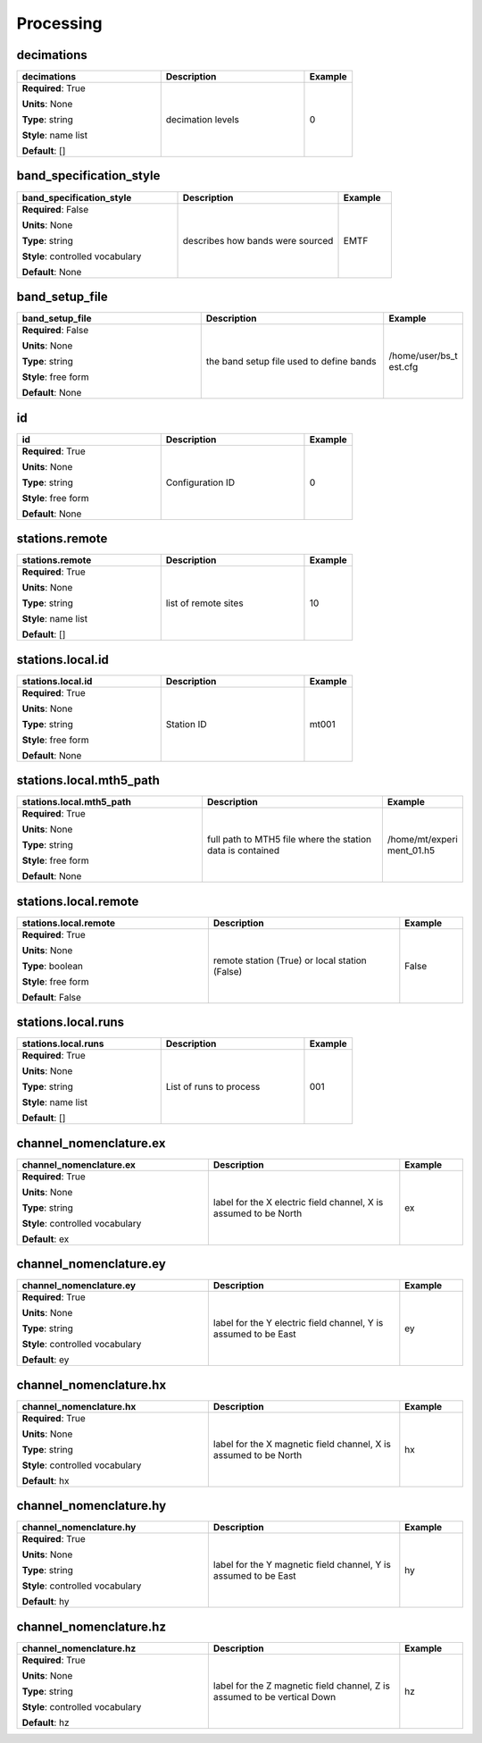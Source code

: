 .. role:: red
.. role:: blue
.. role:: navy

Processing
==========


:navy:`decimations`
~~~~~~~~~~~~~~~~~~~

.. container::

   .. table::
       :class: tight-table
       :widths: 45 45 15

       +----------------------------------------------+-----------------------------------------------+----------------+
       | **decimations**                              | **Description**                               | **Example**    |
       +==============================================+===============================================+================+
       | **Required**: :red:`True`                    | decimation levels                             | 0              |
       |                                              |                                               |                |
       | **Units**: None                              |                                               |                |
       |                                              |                                               |                |
       | **Type**: string                             |                                               |                |
       |                                              |                                               |                |
       | **Style**: name list                         |                                               |                |
       |                                              |                                               |                |
       | **Default**: []                              |                                               |                |
       |                                              |                                               |                |
       |                                              |                                               |                |
       +----------------------------------------------+-----------------------------------------------+----------------+

:navy:`band_specification_style`
~~~~~~~~~~~~~~~~~~~~~~~~~~~~~~~~

.. container::

   .. table::
       :class: tight-table
       :widths: 45 45 15

       +----------------------------------------------+-----------------------------------------------+----------------+
       | **band_specification_style**                 | **Description**                               | **Example**    |
       +==============================================+===============================================+================+
       | **Required**: :blue:`False`                  | describes how bands were sourced              | EMTF           |
       |                                              |                                               |                |
       | **Units**: None                              |                                               |                |
       |                                              |                                               |                |
       | **Type**: string                             |                                               |                |
       |                                              |                                               |                |
       | **Style**: controlled vocabulary             |                                               |                |
       |                                              |                                               |                |
       | **Default**: None                            |                                               |                |
       |                                              |                                               |                |
       |                                              |                                               |                |
       +----------------------------------------------+-----------------------------------------------+----------------+

:navy:`band_setup_file`
~~~~~~~~~~~~~~~~~~~~~~~

.. container::

   .. table::
       :class: tight-table
       :widths: 45 45 15

       +----------------------------------------------+-----------------------------------------------+----------------+
       | **band_setup_file**                          | **Description**                               | **Example**    |
       +==============================================+===============================================+================+
       | **Required**: :blue:`False`                  | the band setup file used to define bands      | /home/user/bs_t|
       |                                              |                                               | est.cfg        |
       | **Units**: None                              |                                               |                |
       |                                              |                                               |                |
       | **Type**: string                             |                                               |                |
       |                                              |                                               |                |
       | **Style**: free form                         |                                               |                |
       |                                              |                                               |                |
       | **Default**: None                            |                                               |                |
       |                                              |                                               |                |
       |                                              |                                               |                |
       +----------------------------------------------+-----------------------------------------------+----------------+

:navy:`id`
~~~~~~~~~~

.. container::

   .. table::
       :class: tight-table
       :widths: 45 45 15

       +----------------------------------------------+-----------------------------------------------+----------------+
       | **id**                                       | **Description**                               | **Example**    |
       +==============================================+===============================================+================+
       | **Required**: :red:`True`                    | Configuration ID                              | 0              |
       |                                              |                                               |                |
       | **Units**: None                              |                                               |                |
       |                                              |                                               |                |
       | **Type**: string                             |                                               |                |
       |                                              |                                               |                |
       | **Style**: free form                         |                                               |                |
       |                                              |                                               |                |
       | **Default**: None                            |                                               |                |
       |                                              |                                               |                |
       |                                              |                                               |                |
       +----------------------------------------------+-----------------------------------------------+----------------+

:navy:`stations.remote`
~~~~~~~~~~~~~~~~~~~~~~~

.. container::

   .. table::
       :class: tight-table
       :widths: 45 45 15

       +----------------------------------------------+-----------------------------------------------+----------------+
       | **stations.remote**                          | **Description**                               | **Example**    |
       +==============================================+===============================================+================+
       | **Required**: :red:`True`                    | list of remote sites                          | 10             |
       |                                              |                                               |                |
       | **Units**: None                              |                                               |                |
       |                                              |                                               |                |
       | **Type**: string                             |                                               |                |
       |                                              |                                               |                |
       | **Style**: name list                         |                                               |                |
       |                                              |                                               |                |
       | **Default**: []                              |                                               |                |
       |                                              |                                               |                |
       |                                              |                                               |                |
       +----------------------------------------------+-----------------------------------------------+----------------+

:navy:`stations.local.id`
~~~~~~~~~~~~~~~~~~~~~~~~~

.. container::

   .. table::
       :class: tight-table
       :widths: 45 45 15

       +----------------------------------------------+-----------------------------------------------+----------------+
       | **stations.local.id**                        | **Description**                               | **Example**    |
       +==============================================+===============================================+================+
       | **Required**: :red:`True`                    | Station ID                                    | mt001          |
       |                                              |                                               |                |
       | **Units**: None                              |                                               |                |
       |                                              |                                               |                |
       | **Type**: string                             |                                               |                |
       |                                              |                                               |                |
       | **Style**: free form                         |                                               |                |
       |                                              |                                               |                |
       | **Default**: None                            |                                               |                |
       |                                              |                                               |                |
       |                                              |                                               |                |
       +----------------------------------------------+-----------------------------------------------+----------------+

:navy:`stations.local.mth5_path`
~~~~~~~~~~~~~~~~~~~~~~~~~~~~~~~~

.. container::

   .. table::
       :class: tight-table
       :widths: 45 45 15

       +----------------------------------------------+-----------------------------------------------+----------------+
       | **stations.local.mth5_path**                 | **Description**                               | **Example**    |
       +==============================================+===============================================+================+
       | **Required**: :red:`True`                    | full path to MTH5 file where the station data | /home/mt/experi|
       |                                              | is contained                                  | ment_01.h5     |
       | **Units**: None                              |                                               |                |
       |                                              |                                               |                |
       | **Type**: string                             |                                               |                |
       |                                              |                                               |                |
       | **Style**: free form                         |                                               |                |
       |                                              |                                               |                |
       | **Default**: None                            |                                               |                |
       |                                              |                                               |                |
       |                                              |                                               |                |
       +----------------------------------------------+-----------------------------------------------+----------------+

:navy:`stations.local.remote`
~~~~~~~~~~~~~~~~~~~~~~~~~~~~~

.. container::

   .. table::
       :class: tight-table
       :widths: 45 45 15

       +----------------------------------------------+-----------------------------------------------+----------------+
       | **stations.local.remote**                    | **Description**                               | **Example**    |
       +==============================================+===============================================+================+
       | **Required**: :red:`True`                    | remote station (True) or local station        | False          |
       |                                              | (False)                                       |                |
       | **Units**: None                              |                                               |                |
       |                                              |                                               |                |
       | **Type**: boolean                            |                                               |                |
       |                                              |                                               |                |
       | **Style**: free form                         |                                               |                |
       |                                              |                                               |                |
       | **Default**: False                           |                                               |                |
       |                                              |                                               |                |
       |                                              |                                               |                |
       +----------------------------------------------+-----------------------------------------------+----------------+

:navy:`stations.local.runs`
~~~~~~~~~~~~~~~~~~~~~~~~~~~

.. container::

   .. table::
       :class: tight-table
       :widths: 45 45 15

       +----------------------------------------------+-----------------------------------------------+----------------+
       | **stations.local.runs**                      | **Description**                               | **Example**    |
       +==============================================+===============================================+================+
       | **Required**: :red:`True`                    | List of runs to process                       | 001            |
       |                                              |                                               |                |
       | **Units**: None                              |                                               |                |
       |                                              |                                               |                |
       | **Type**: string                             |                                               |                |
       |                                              |                                               |                |
       | **Style**: name list                         |                                               |                |
       |                                              |                                               |                |
       | **Default**: []                              |                                               |                |
       |                                              |                                               |                |
       |                                              |                                               |                |
       +----------------------------------------------+-----------------------------------------------+----------------+

:navy:`channel_nomenclature.ex`
~~~~~~~~~~~~~~~~~~~~~~~~~~~~~~~

.. container::

   .. table::
       :class: tight-table
       :widths: 45 45 15

       +----------------------------------------------+-----------------------------------------------+----------------+
       | **channel_nomenclature.ex**                  | **Description**                               | **Example**    |
       +==============================================+===============================================+================+
       | **Required**: :red:`True`                    | label for the X electric field channel, X is  | ex             |
       |                                              | assumed to be North                           |                |
       | **Units**: None                              |                                               |                |
       |                                              |                                               |                |
       | **Type**: string                             |                                               |                |
       |                                              |                                               |                |
       | **Style**: controlled vocabulary             |                                               |                |
       |                                              |                                               |                |
       | **Default**: ex                              |                                               |                |
       |                                              |                                               |                |
       |                                              |                                               |                |
       +----------------------------------------------+-----------------------------------------------+----------------+

:navy:`channel_nomenclature.ey`
~~~~~~~~~~~~~~~~~~~~~~~~~~~~~~~

.. container::

   .. table::
       :class: tight-table
       :widths: 45 45 15

       +----------------------------------------------+-----------------------------------------------+----------------+
       | **channel_nomenclature.ey**                  | **Description**                               | **Example**    |
       +==============================================+===============================================+================+
       | **Required**: :red:`True`                    | label for the Y electric field channel, Y is  | ey             |
       |                                              | assumed to be East                            |                |
       | **Units**: None                              |                                               |                |
       |                                              |                                               |                |
       | **Type**: string                             |                                               |                |
       |                                              |                                               |                |
       | **Style**: controlled vocabulary             |                                               |                |
       |                                              |                                               |                |
       | **Default**: ey                              |                                               |                |
       |                                              |                                               |                |
       |                                              |                                               |                |
       +----------------------------------------------+-----------------------------------------------+----------------+

:navy:`channel_nomenclature.hx`
~~~~~~~~~~~~~~~~~~~~~~~~~~~~~~~

.. container::

   .. table::
       :class: tight-table
       :widths: 45 45 15

       +----------------------------------------------+-----------------------------------------------+----------------+
       | **channel_nomenclature.hx**                  | **Description**                               | **Example**    |
       +==============================================+===============================================+================+
       | **Required**: :red:`True`                    | label for the X magnetic field channel, X is  | hx             |
       |                                              | assumed to be North                           |                |
       | **Units**: None                              |                                               |                |
       |                                              |                                               |                |
       | **Type**: string                             |                                               |                |
       |                                              |                                               |                |
       | **Style**: controlled vocabulary             |                                               |                |
       |                                              |                                               |                |
       | **Default**: hx                              |                                               |                |
       |                                              |                                               |                |
       |                                              |                                               |                |
       +----------------------------------------------+-----------------------------------------------+----------------+

:navy:`channel_nomenclature.hy`
~~~~~~~~~~~~~~~~~~~~~~~~~~~~~~~

.. container::

   .. table::
       :class: tight-table
       :widths: 45 45 15

       +----------------------------------------------+-----------------------------------------------+----------------+
       | **channel_nomenclature.hy**                  | **Description**                               | **Example**    |
       +==============================================+===============================================+================+
       | **Required**: :red:`True`                    | label for the Y magnetic field channel, Y is  | hy             |
       |                                              | assumed to be East                            |                |
       | **Units**: None                              |                                               |                |
       |                                              |                                               |                |
       | **Type**: string                             |                                               |                |
       |                                              |                                               |                |
       | **Style**: controlled vocabulary             |                                               |                |
       |                                              |                                               |                |
       | **Default**: hy                              |                                               |                |
       |                                              |                                               |                |
       |                                              |                                               |                |
       +----------------------------------------------+-----------------------------------------------+----------------+

:navy:`channel_nomenclature.hz`
~~~~~~~~~~~~~~~~~~~~~~~~~~~~~~~

.. container::

   .. table::
       :class: tight-table
       :widths: 45 45 15

       +----------------------------------------------+-----------------------------------------------+----------------+
       | **channel_nomenclature.hz**                  | **Description**                               | **Example**    |
       +==============================================+===============================================+================+
       | **Required**: :red:`True`                    | label for the Z magnetic field channel, Z is  | hz             |
       |                                              | assumed to be vertical Down                   |                |
       | **Units**: None                              |                                               |                |
       |                                              |                                               |                |
       | **Type**: string                             |                                               |                |
       |                                              |                                               |                |
       | **Style**: controlled vocabulary             |                                               |                |
       |                                              |                                               |                |
       | **Default**: hz                              |                                               |                |
       |                                              |                                               |                |
       |                                              |                                               |                |
       +----------------------------------------------+-----------------------------------------------+----------------+
